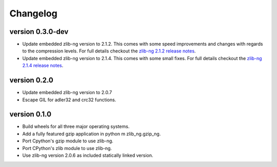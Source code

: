 ==========
Changelog
==========

.. Newest changes should be on top.

.. This document is user facing. Please word the changes in such a way
.. that users understand how the changes affect the new version.

version 0.3.0-dev
-----------------
+ Update embedded zlib-ng version to 2.1.2. This comes with some speed
  improvements and changes with regards to the compression levels. For full
  details checkout the `zlib-ng 2.1.2 release notes
  <https://github.com/zlib-ng/zlib-ng/releases/tag/2.1.2>`_.
+ Update embedded zlib-ng version to 2.1.4. This comes with some small fixes.
  For full details checkout the `zlib-ng 2.1.4 release notes
  <https://github.com/zlib-ng/zlib-ng/releases/tag/2.1.4>`_.

version 0.2.0
-----------------
+ Update embedded zlib-ng version to 2.0.7
+ Escape GIL for adler32 and crc32 functions.

version 0.1.0
-----------------
+ Build wheels for all three major operating systems.
+ Add a fully featured gzip application in python m zlib_ng.gzip_ng.
+ Port Cpython's gzip module to use zlib-ng.
+ Port CPython's zlib module to use zlib-ng.
+ Use zlib-ng version 2.0.6 as included statically linked version.
